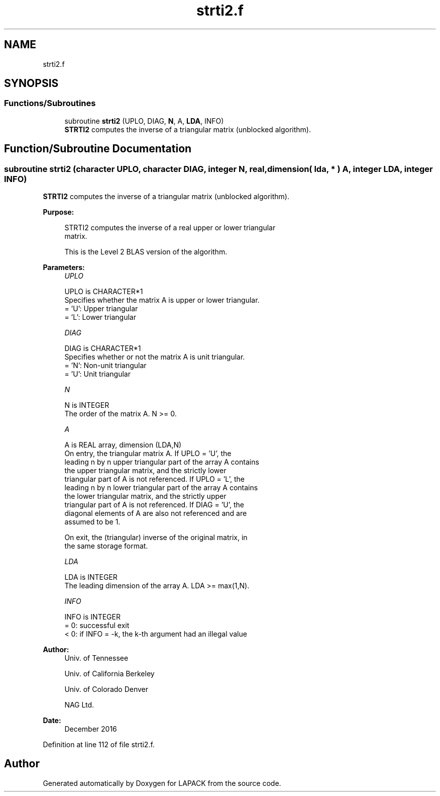 .TH "strti2.f" 3 "Tue Nov 14 2017" "Version 3.8.0" "LAPACK" \" -*- nroff -*-
.ad l
.nh
.SH NAME
strti2.f
.SH SYNOPSIS
.br
.PP
.SS "Functions/Subroutines"

.in +1c
.ti -1c
.RI "subroutine \fBstrti2\fP (UPLO, DIAG, \fBN\fP, A, \fBLDA\fP, INFO)"
.br
.RI "\fBSTRTI2\fP computes the inverse of a triangular matrix (unblocked algorithm)\&. "
.in -1c
.SH "Function/Subroutine Documentation"
.PP 
.SS "subroutine strti2 (character UPLO, character DIAG, integer N, real, dimension( lda, * ) A, integer LDA, integer INFO)"

.PP
\fBSTRTI2\fP computes the inverse of a triangular matrix (unblocked algorithm)\&.  
.PP
\fBPurpose: \fP
.RS 4

.PP
.nf
 STRTI2 computes the inverse of a real upper or lower triangular
 matrix.

 This is the Level 2 BLAS version of the algorithm.
.fi
.PP
 
.RE
.PP
\fBParameters:\fP
.RS 4
\fIUPLO\fP 
.PP
.nf
          UPLO is CHARACTER*1
          Specifies whether the matrix A is upper or lower triangular.
          = 'U':  Upper triangular
          = 'L':  Lower triangular
.fi
.PP
.br
\fIDIAG\fP 
.PP
.nf
          DIAG is CHARACTER*1
          Specifies whether or not the matrix A is unit triangular.
          = 'N':  Non-unit triangular
          = 'U':  Unit triangular
.fi
.PP
.br
\fIN\fP 
.PP
.nf
          N is INTEGER
          The order of the matrix A.  N >= 0.
.fi
.PP
.br
\fIA\fP 
.PP
.nf
          A is REAL array, dimension (LDA,N)
          On entry, the triangular matrix A.  If UPLO = 'U', the
          leading n by n upper triangular part of the array A contains
          the upper triangular matrix, and the strictly lower
          triangular part of A is not referenced.  If UPLO = 'L', the
          leading n by n lower triangular part of the array A contains
          the lower triangular matrix, and the strictly upper
          triangular part of A is not referenced.  If DIAG = 'U', the
          diagonal elements of A are also not referenced and are
          assumed to be 1.

          On exit, the (triangular) inverse of the original matrix, in
          the same storage format.
.fi
.PP
.br
\fILDA\fP 
.PP
.nf
          LDA is INTEGER
          The leading dimension of the array A.  LDA >= max(1,N).
.fi
.PP
.br
\fIINFO\fP 
.PP
.nf
          INFO is INTEGER
          = 0: successful exit
          < 0: if INFO = -k, the k-th argument had an illegal value
.fi
.PP
 
.RE
.PP
\fBAuthor:\fP
.RS 4
Univ\&. of Tennessee 
.PP
Univ\&. of California Berkeley 
.PP
Univ\&. of Colorado Denver 
.PP
NAG Ltd\&. 
.RE
.PP
\fBDate:\fP
.RS 4
December 2016 
.RE
.PP

.PP
Definition at line 112 of file strti2\&.f\&.
.SH "Author"
.PP 
Generated automatically by Doxygen for LAPACK from the source code\&.
